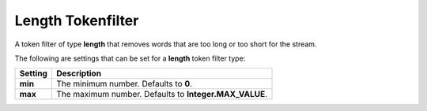 ==================
Length Tokenfilter
==================

A token filter of type **length** that removes words that are too long or too short for the stream.


The following are settings that can be set for a **length** token filter type:


===========  ========================================================
 Setting      Description                                            
===========  ========================================================
**min**      The minimum number. Defaults to **0**.                  
**max**      The maximum number. Defaults to **Integer.MAX_VALUE**.  
===========  ========================================================
